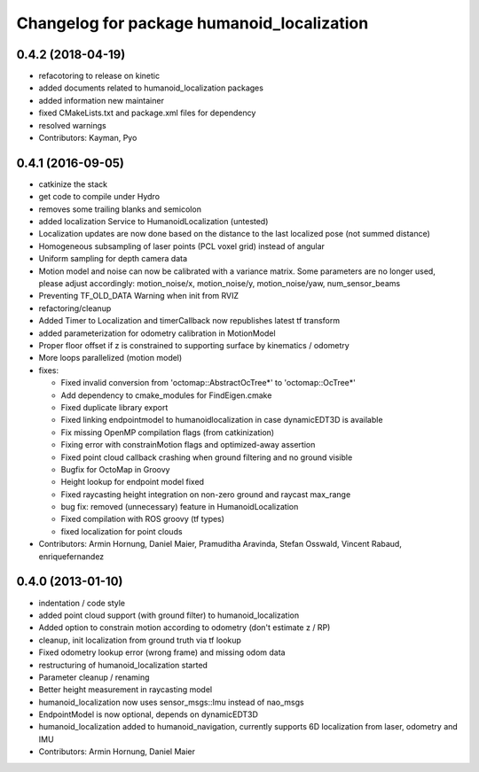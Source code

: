 ^^^^^^^^^^^^^^^^^^^^^^^^^^^^^^^^^^^^^^^^^^^
Changelog for package humanoid_localization
^^^^^^^^^^^^^^^^^^^^^^^^^^^^^^^^^^^^^^^^^^^

0.4.2 (2018-04-19)
------------------
* refacotoring to release on kinetic
* added documents related to humanoid_localization packages
* added information new maintainer
* fixed CMakeLists.txt and package.xml files for dependency
* resolved warnings
* Contributors: Kayman, Pyo

0.4.1 (2016-09-05)
------------------
* catkinize the stack
* get code to compile under Hydro
* removes some trailing blanks and semicolon
* added localization Service to HumanoidLocalization (untested)
* Localization updates are now done based on the distance to the last localized pose (not summed distance)
* Homogeneous subsampling of laser points (PCL voxel grid) instead of angular
* Uniform sampling for depth camera data
* Motion model and noise can now be calibrated with a variance matrix. Some parameters are no longer used, please adjust accordingly:
  motion_noise/x, motion_noise/y, motion_noise/yaw, num_sensor_beams
* Preventing TF_OLD_DATA Warning when init from RVIZ
* refactoring/cleanup
* Added Timer to Localization and timerCallback now republishes latest tf transform
* added parameterization for odometry calibration in MotionModel
* Proper floor offset if z is constrained to supporting surface by kinematics / odometry
* More loops parallelized (motion model)

* fixes:

  * Fixed invalid conversion from 'octomap::AbstractOcTree*' to 'octomap::OcTree*'
  * Add dependency to cmake_modules for FindEigen.cmake
  * Fixed duplicate library export
  * Fixed linking endpointmodel to humanoidlocalization in case dynamicEDT3D is available
  * Fix missing OpenMP compilation flags (from catkinization)
  * Fixing error with constrainMotion flags and optimized-away assertion
  * Fixed point cloud callback crashing when ground filtering and no ground visible
  * Bugfix for OctoMap in Groovy
  * Height lookup for endpoint model fixed
  * Fixed raycasting height integration on non-zero ground and raycast max_range
  * bug fix: removed (unnecessary) feature in HumanoidLocalization
  * Fixed compilation with ROS groovy (tf types)
  * fixed localization for point clouds

* Contributors: Armin Hornung, Daniel Maier, Pramuditha Aravinda, Stefan Osswald, Vincent Rabaud, enriquefernandez

0.4.0 (2013-01-10)
------------------
* indentation / code style
* added point cloud support (with ground filter) to humanoid_localization
* Added option to constrain motion according to odometry (don't estimate z / RP)
* cleanup, init localization from ground truth via tf lookup
* Fixed odometry lookup error (wrong frame) and missing odom data
* restructuring of humanoid_localization started
* Parameter cleanup / renaming
* Better height measurement in raycasting model
* humanoid_localization now uses sensor_msgs::Imu instead of nao_msgs
* EndpointModel is now optional, depends on dynamicEDT3D
* humanoid_localization added to humanoid_navigation, currently supports 6D localization from laser, odometry and IMU

* Contributors: Armin Hornung, Daniel Maier

